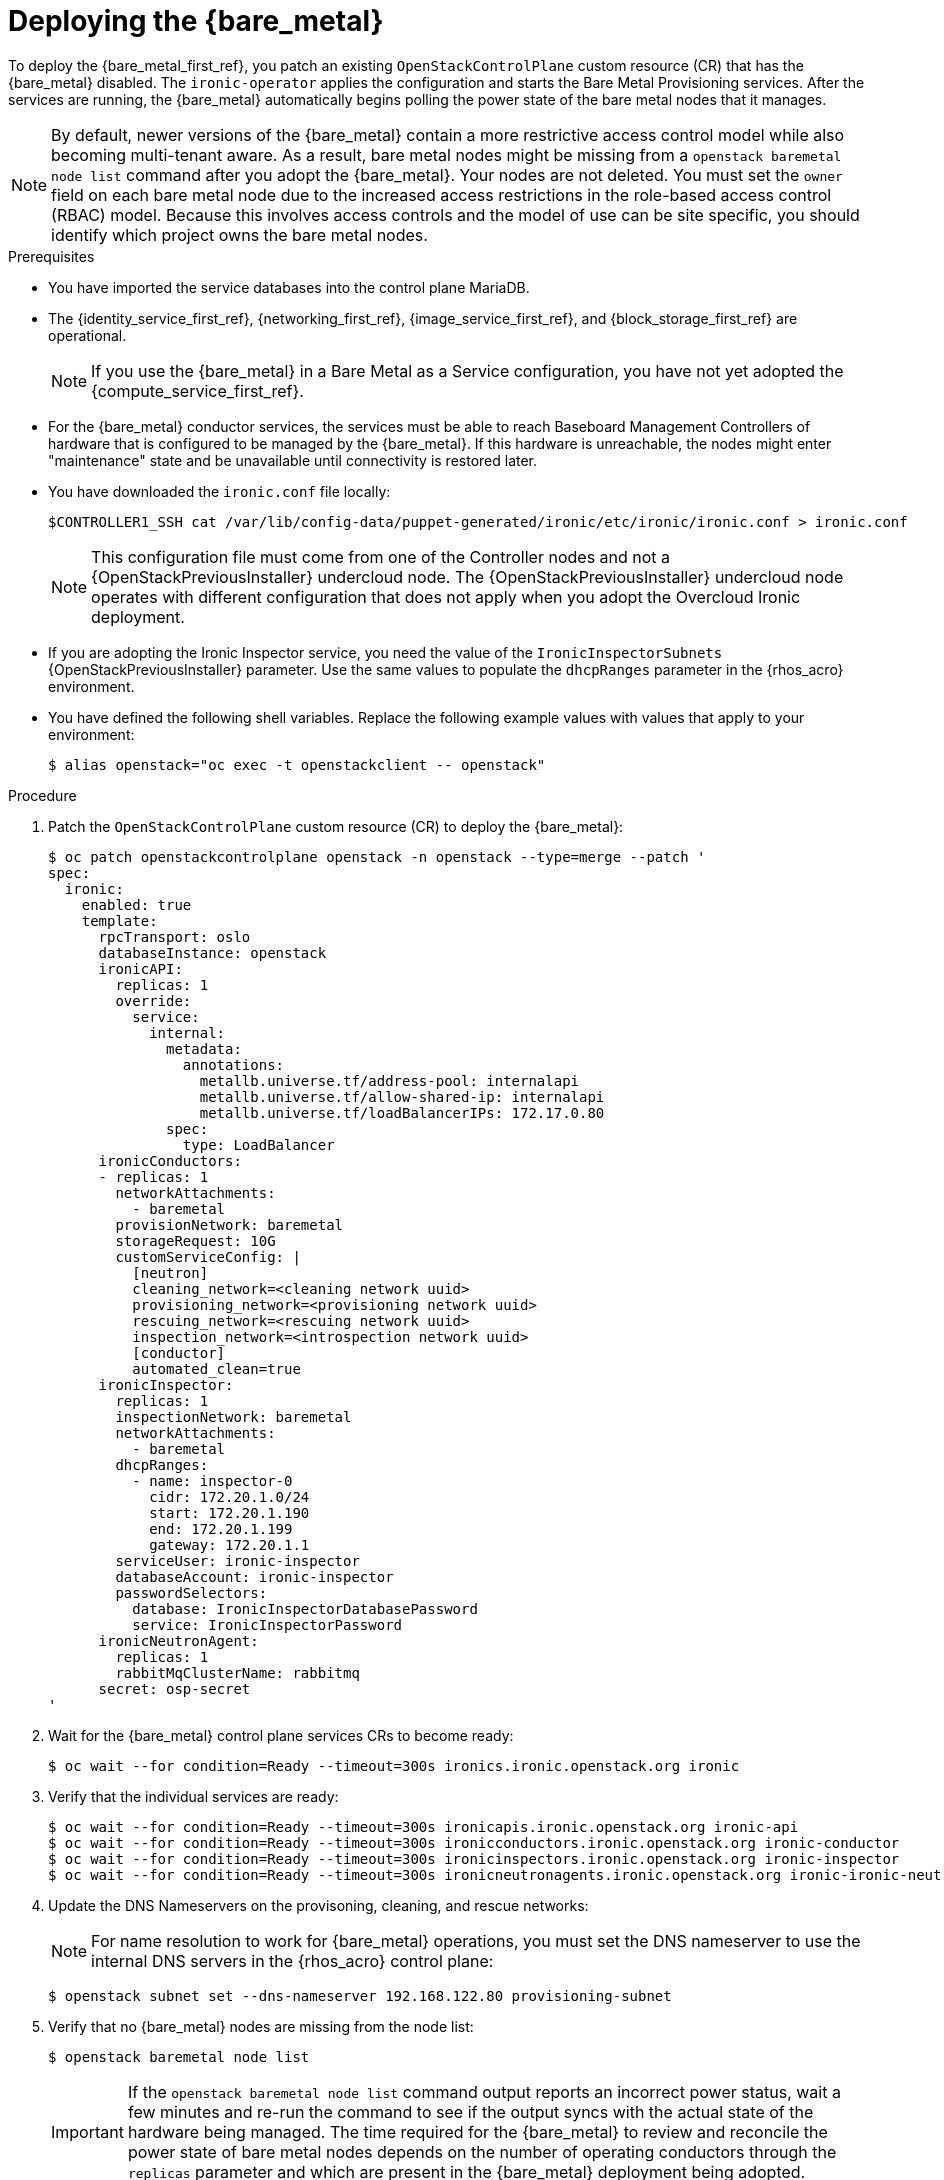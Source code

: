[id="deploying-the-bare-metal-provisioning-service_{context}"]

= Deploying the {bare_metal}

To deploy the {bare_metal_first_ref}, you patch an existing `OpenStackControlPlane` custom resource (CR) that has the {bare_metal} disabled. The `ironic-operator` applies the configuration and starts the Bare Metal Provisioning services. After the services are running, the {bare_metal} automatically begins polling the power state of the bare metal nodes that it manages.

[NOTE]
By default, newer versions of the {bare_metal} contain a more restrictive access control model while also becoming multi-tenant aware. As a result, bare metal nodes might be missing from a `openstack baremetal node list` command after you adopt the {bare_metal}. Your nodes are not deleted. You must set the `owner` field on each bare metal node due to the increased access restrictions in the role-based access control (RBAC) model. Because this involves access controls and the model of use can be site specific, you should identify which project owns the bare metal nodes.

.Prerequisites

* You have imported the service databases into the control plane MariaDB. 
* The {identity_service_first_ref}, {networking_first_ref}, {image_service_first_ref}, and {block_storage_first_ref} are operational.
+
[NOTE]
If you use the {bare_metal} in a Bare Metal as a Service configuration, you have not yet adopted the {compute_service_first_ref}.
* For the {bare_metal} conductor services, the services must be able to reach Baseboard Management Controllers of hardware that is configured to be managed by the {bare_metal}. If this hardware is unreachable, the nodes might enter "maintenance" state and be unavailable until connectivity is restored later.
* You have downloaded the `ironic.conf` file locally:
+
----
$CONTROLLER1_SSH cat /var/lib/config-data/puppet-generated/ironic/etc/ironic/ironic.conf > ironic.conf
----
+
[NOTE]
This configuration file must come from one of the Controller nodes and not a {OpenStackPreviousInstaller} undercloud node. The {OpenStackPreviousInstaller} undercloud node operates with different configuration that does not apply when you adopt the Overcloud Ironic deployment.
* If you are adopting the Ironic Inspector service, you need the value of the `IronicInspectorSubnets` {OpenStackPreviousInstaller} parameter. Use the same values to populate the `dhcpRanges` parameter in the {rhos_acro} environment.
* You have defined the following shell variables. Replace the following example values with values that apply to your environment:
+
----
$ alias openstack="oc exec -t openstackclient -- openstack"
----

.Procedure

. Patch the `OpenStackControlPlane` custom resource (CR) to deploy the {bare_metal}:
+
[source,yaml]
----
$ oc patch openstackcontrolplane openstack -n openstack --type=merge --patch '
spec:
  ironic:
    enabled: true
    template:
      rpcTransport: oslo
      databaseInstance: openstack
      ironicAPI:
        replicas: 1
        override:
          service:
            internal:
              metadata:
                annotations:
                  metallb.universe.tf/address-pool: internalapi
                  metallb.universe.tf/allow-shared-ip: internalapi
                  metallb.universe.tf/loadBalancerIPs: 172.17.0.80
              spec:
                type: LoadBalancer
      ironicConductors:
      - replicas: 1
        networkAttachments:
          - baremetal
        provisionNetwork: baremetal
        storageRequest: 10G
        customServiceConfig: |
          [neutron]
          cleaning_network=<cleaning network uuid>
          provisioning_network=<provisioning network uuid>
          rescuing_network=<rescuing network uuid>
          inspection_network=<introspection network uuid>
          [conductor]
          automated_clean=true
      ironicInspector:
        replicas: 1
        inspectionNetwork: baremetal
        networkAttachments:
          - baremetal
        dhcpRanges:
          - name: inspector-0
            cidr: 172.20.1.0/24
            start: 172.20.1.190
            end: 172.20.1.199
            gateway: 172.20.1.1
        serviceUser: ironic-inspector
        databaseAccount: ironic-inspector
        passwordSelectors:
          database: IronicInspectorDatabasePassword
          service: IronicInspectorPassword
      ironicNeutronAgent:
        replicas: 1
        rabbitMqClusterName: rabbitmq
      secret: osp-secret
'
----

. Wait for the {bare_metal} control plane services CRs to become ready:
+
----
$ oc wait --for condition=Ready --timeout=300s ironics.ironic.openstack.org ironic
----

. Verify that the individual services are ready:
+
----
$ oc wait --for condition=Ready --timeout=300s ironicapis.ironic.openstack.org ironic-api
$ oc wait --for condition=Ready --timeout=300s ironicconductors.ironic.openstack.org ironic-conductor
$ oc wait --for condition=Ready --timeout=300s ironicinspectors.ironic.openstack.org ironic-inspector
$ oc wait --for condition=Ready --timeout=300s ironicneutronagents.ironic.openstack.org ironic-ironic-neutron-agent
----

. Update the DNS Nameservers on the provisoning, cleaning, and rescue networks:
+
[NOTE]
For name resolution to work for {bare_metal} operations, you must set the DNS nameserver to use the internal DNS servers in the {rhos_acro} control plane:
+
----
$ openstack subnet set --dns-nameserver 192.168.122.80 provisioning-subnet
----

. Verify that no {bare_metal} nodes are missing from the node list:
+
----
$ openstack baremetal node list
----
+
[IMPORTANT]
If the `openstack baremetal node list` command output reports an incorrect power status, wait a few minutes and re-run the command to see if the output syncs with the actual state of the hardware being managed. The time required for the {bare_metal} to review and reconcile the power state of bare metal nodes depends on the number of operating conductors through the `replicas` parameter and which are present in the {bare_metal} deployment being adopted.

. If any {bare_metal} nodes are missing from the `openstack baremetal node list` command, temporarily disable the new RBAC policy to see the nodes again. You can then re-enable RBAC after setting the `owner` field on the nodes:
+
[source,yaml]
----
$ oc patch openstackcontrolplane openstack -n openstack --type=merge --patch '
spec:
  ironic:
    enabled: true
    template:
      databaseInstance: openstack
      ironicAPI:
        replicas: 1
        customServiceConfig: |
          [oslo_policy]
          enforce_scope=false
          enforce_new_defaults=false
'
----

. After this configuration is applied, the operator restarts the Ironic API service and disables the new RBAC policy that is enabled by default. After the RBAC policy is disabled, you can view bare metal nodes without an `owner` field:
+
----
$ openstack baremetal node list -f uuid,provision_state,owner
----

. Assign all bare metal nodes with no owner to a new project, for example, the admin project:
+
----
ADMIN_PROJECT_ID=$(openstack project show -c id -f value --domain default admin)
for node in $(openstack baremetal node list -f json -c UUID -c Owner | jq -r '.[] | select(.Owner == null) | .UUID'); do openstack baremetal node set --owner $ADMIN_PROJECT_ID $node; done
----

. Re-apply the default RBAC:
+
[source,yaml]
----
$ oc patch openstackcontrolplane openstack -n openstack --type=merge --patch '
spec:
  ironic:
    enabled: true
    template:
      databaseInstance: openstack
      ironicAPI:
        replicas: 1
        customServiceConfig: |
          [oslo_policy]
          enforce_scope=true
          enforce_new_defaults=true
'
----

.Verification

. Verify the list of endpoints:
+
----
$ openstack endpoint list |grep ironic
----

. Verify the list of bare metal nodes:
+
----
$ openstack baremetal node list
----

